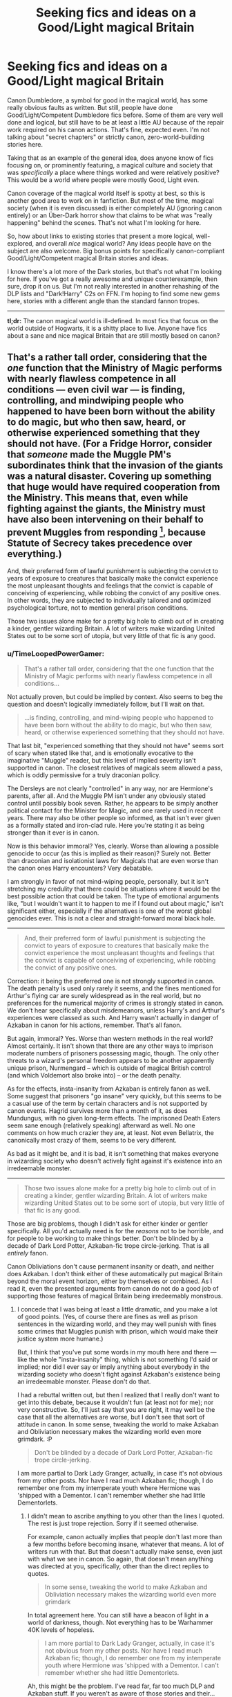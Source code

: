 #+TITLE: Seeking fics and ideas on a Good/Light magical Britain

* Seeking fics and ideas on a Good/Light magical Britain
:PROPERTIES:
:Author: TimeLoopedPowerGamer
:Score: 8
:DateUnix: 1404099104.0
:DateShort: 2014-Jun-30
:FlairText: Request
:END:
Canon Dumbledore, a symbol for good in the magical world, has some really obvious faults as written. But still, people have done Good/Light/Competent Dumbledore fics before. Some of them are very well done and logical, but still have to be at least a little AU because of the repair work required on his canon actions. That's fine, expected even. I'm not talking about "secret chapters" or strictly canon, zero-world-building stories here.

Taking that as an example of the general idea, does anyone know of fics focusing on, or prominently featuring, a magical culture and society that was /specifically/ a place where things worked and were relatively positive? This would be a world where people were mostly Good, Light even.

Canon coverage of the magical world itself is spotty at best, so this is another good area to work on in fanfiction. But most of the time, magical society (when it is even discussed) is either completely AU (ignoring canon entirely) or an Über-Dark horror show that claims to be what was "really happening" behind the scenes. That's not what I'm looking for here.

So, how about links to existing stories that present a more logical, well-explored, and overall /nice/ magical world? Any ideas people have on the subject are also welcome. Big bonus points for specifically canon-compliant Good/Light/Competent magical Britain stories and ideas.

I know there's a lot more of the Dark stories, but that's not what I'm looking for here. If you've got a really awesome and unique counterexample, then sure, drop it on us. But I'm not really interested in another rehashing of the DLP lists and "Dark!Harry" C2s on FFN. I'm hoping to find some new gems here, stories with a different angle than the standard fannon tropes.

--------------

*tl;dr:* The canon magical world is ill-defined. In most fics that focus on the world outside of Hogwarts, it is a shitty place to live. Anyone have fics about a sane and nice magical Britain that are still mostly based on canon?


** That's a rather tall order, considering that the /one/ function that the Ministry of Magic performs with nearly flawless competence in all conditions --- even civil war --- is finding, controlling, and mindwiping people who happened to have been born without the ability to do magic, but who then saw, heard, or otherwise experienced something that they should not have. (For a Fridge Horror, consider that /someone/ made the Muggle PM's subordinates think that the invasion of the giants was a natural disaster. Covering up something that huge would have required cooperation from the Ministry. This means that, even while fighting against the giants, the Ministry must have also been intervening on their behalf to prevent Muggles from responding [1], because Statute of Secrecy takes precedence over everything.)

And, their preferred form of lawful punishment is subjecting the convict to years of exposure to creatures that basically make the convict experience the most unpleasant thoughts and feelings that the convict is capable of conceiving of experiencing, while robbing the convict of any positive ones. In other words, they are subjected to individually tailored and optimized psychological torture, not to mention general prison conditions.

Those two issues alone make for a pretty big hole to climb out of in creating a kinder, gentler wizarding Britain. A lot of writers make wizarding United States out to be some sort of utopia, but very little of that fic is any good.

[1] I don't want to start a Wizards vs. Muggles debate, so I will say outright that, despite having a pro-Muggle bias, I freely concede that there is very little the Muggle military could do against trained, wanded wizards. (Muggle-wizard combined arms, on the other hand...) Giants, however, cannot Apparate, and being big is a /disadvantage/ in modern warfare.
:PROPERTIES:
:Author: turbinicarpus
:Score: 6
:DateUnix: 1404136512.0
:DateShort: 2014-Jun-30
:END:

*** u/TimeLoopedPowerGamer:
#+begin_quote
  That's a rather tall order, considering that the one function that the Ministry of Magic performs with nearly flawless competence in all conditions...
#+end_quote

Not actually proven, but could be implied by context. Also seems to beg the question and doesn't logically immediately follow, but I'll wait on that.

#+begin_quote
  ...is finding, controlling, and mind-wiping people who happened to have been born without the ability to do magic, but who then saw, heard, or otherwise experienced something that they should not have.
#+end_quote

That last bit, "experienced something that they should not have" seems sort of scary when stated like that, and is emotionally evocative to the imaginative "Muggle" reader, but this level of implied severity isn't supported in canon. The closest relatives of magicals seem allowed a pass, which is oddly permissive for a truly draconian policy.

The Dersleys are not clearly "controlled" in any way, nor are Hermione's parents, after all. And the Muggle PM isn't under any obviously stated control until possibly book seven. Rather, he appears to be simply another political contact for the Minister for Magic, and one rarely used in recent years. There may also be other people so informed, as that isn't ever given as a formally stated and iron-clad rule. Here you're stating it as being stronger than it ever is in canon.

Now is this behavior immoral? Yes, clearly. Worse than allowing a possible genocide to occur (as this is implied as their reason)? Surely not. Better than draconian and isolationist laws for Magicals that are even worse than the canon ones Harry encounters? Very debatable.

I am strongly in favor of not mind-wiping people, personally, but it isn't stretching my credulity that there could be situations where it would be the best possible action that could be taken. The type of emotional arguments like, "but I wouldn't want it to happen to me if I found out about magic," isn't significant either, especially if the alternatives is one of the worst global genocides ever. This is not a clear and straight-forward moral black hole.

--------------

#+begin_quote
  And, their preferred form of lawful punishment is subjecting the convict to years of exposure to creatures that basically make the convict experience the most unpleasant thoughts and feelings that the convict is capable of conceiving of experiencing, while robbing the convict of any positive ones.
#+end_quote

Correction: it being the preferred one is not strongly supported in canon. The death penalty is used only rarely it seems, and the fines mentioned for Arthur's flying car are surely widespread as in the real world, but no preferences for the numerical majority of crimes is strongly stated in canon. We don't hear specifically about misdemeanors, unless Harry's and Arthur's experiences were classed as such. And Harry wasn't actually in danger of Azkaban in canon for his actions, remember. That's all fanon.

But again, immoral? Yes. Worse than western methods in the real world? Almost certainly. It isn't shown that there are any other ways to imprison moderate numbers of prisoners possessing magic, though. The only other threats to a wizard's personal freedom appears to be another apparently unique prison, Nurmengard -- which is outside of magical British control (and which Voldemort also broke into) -- or the death penalty.

As for the effects, insta-insanity from Azkaban is entirely fanon as well. Some suggest that prisoners "go insane" very quickly, but this seems to be a casual use of the term by certain characters and is not supported by canon events. Hagrid survives more than a month of it, as does Mundungus, with no given long-term effects. The imprisoned Death Eaters seem sane enough (relatively speaking) afterward as well. No one comments on how much crazier they are, at least. Not even Bellatrix, the canonically most crazy of them, seems to be very different.

As bad as it might be, and it is bad, it isn't something that makes everyone in wizarding society who doesn't actively fight against it's existence into an irredeemable monster.

--------------

#+begin_quote
  Those two issues alone make for a pretty big hole to climb out of in creating a kinder, gentler wizarding Britain. A lot of writers make wizarding United States out to be some sort of utopia, but very little of that fic is any good.
#+end_quote

Those are big problems, though I didn't ask for either kinder or gentler specifically. All you'd actually need is for the /reasons/ not to be horrible, and for people to be working to make things better. Don't be blinded by a decade of Dark Lord Potter, Azkaban-fic trope circle-jerking. That is all /entirely/ fanon.

Canon Obliviations don't cause permanent insanity or death, and neither does Azkaban. I don't think either of these automatically put magical Britain beyond the moral event horizon, either by themselves or combined. As I read it, even the presented arguments from canon do not do a good job of supporting those features of magical Britain being irredeemably monstrous.
:PROPERTIES:
:Author: TimeLoopedPowerGamer
:Score: 2
:DateUnix: 1404208752.0
:DateShort: 2014-Jul-01
:END:

**** I concede that I was being at least a little dramatic, and you make a lot of good points. (Yes, of course there are fines as well as prison sentences in the wizarding world, and they may well punish with fines some crimes that Muggles punish with prison, which would make their justice system more humane.)

But, I think that you've put some words in my mouth here and there --- like the whole "insta-insanity" thing, which is not something I'd said or implied; nor did I ever say or imply anything about everybody in the wizarding society who doesn't fight against Azkaban's existence being an irredeemable monster. Please don't do that.

I had a rebuttal written out, but then I realized that I really don't want to get into this debate, because it wouldn't fun (at least not for me); nor very constructive. So, I'll just say that you are right, it may well be the case that all the alternatives are worse, but I don't see that sort of attitude in canon. In some sense, tweaking the world to make Azkaban and Obliviation necessary makes the wizarding world even more grimdark. :P

#+begin_quote
  Don't be blinded by a decade of Dark Lord Potter, Azkaban-fic trope circle-jerking.
#+end_quote

I am more partial to Dark Lady Granger, actually, in case it's not obvious from my other posts. Nor have I read much Azkaban fic; though, I do remember one from my intemperate youth where Hermione was 'shipped with a Dementor. I can't remember whether she had little Dementorlets.
:PROPERTIES:
:Author: turbinicarpus
:Score: 2
:DateUnix: 1404216568.0
:DateShort: 2014-Jul-01
:END:

***** I didn't mean to ascribe anything to you other than the lines I quoted. The rest is just trope rejection. Sorry if it seemed otherwise.

For example, canon actually implies that people don't last more than a few months before becoming insane, whatever that means. A lot of writers run with that. But that doesn't actually make sense, even just with what we see in canon. So again, that doesn't mean anything was directed at you, specifically, other than the direct replies to quotes.

#+begin_quote
  In some sense, tweaking the world to make Azkaban and Obliviation necessary makes the wizarding world even more grimdark
#+end_quote

In total agreement here. You can still have a beacon of light in a world of darkness, though. Not everything has to be Warhammer 40K levels of hopeless.

#+begin_quote
  I am more partial to Dark Lady Granger, actually, in case it's not obvious from my other posts. Nor have I read much Azkaban fic; though, I do remember one from my intemperate youth where Hermione was 'shipped with a Dementor. I can't remember whether she had little Dementorlets.
#+end_quote

Ah, this might be the problem. I've read far, far too much DLP and Azkaban stuff. If you weren't as aware of those stories and their... problems with canon, you might think I was specifically talking about what you were saying since it was in that direction along the spectrum.

I hope that clears things up a bit, as I wouldn't want to cause undue offense to someone debating in good faith who didn't deserve it.
:PROPERTIES:
:Author: TimeLoopedPowerGamer
:Score: 1
:DateUnix: 1404258727.0
:DateShort: 2014-Jul-02
:END:

****** u/turbinicarpus:
#+begin_quote
  For example, canon actually implies that people don't last more than a few months before becoming insane, whatever that means. A lot of writers run with that. But that doesn't actually make sense, even just with what we see in canon.
#+end_quote

Fair enough. At the same time, almost everyone we've seen spend time in Azkaban and emerge alive has had some mitigating circumstance:

- Sirius had an animagus form, and his memory of his innocence was an /unhappy/ one.
- Hagrid, my fanfic idea on the other thread notwithstanding, is a half-giant, and he has inherited some magic resistance and general resilience from them, and being only a suspect, he may have been housed farther away from the Dementors. (Also, Dumbledore might have pulled strings to accomplish that.)
- The thoughts of Death Eaters relevant to Deatheatering tend to be ones of malice, and Dementors --- who switched sides to Voldemort's --- may have been sympathetic to them, anyway.
- Mundungus Fletcher, I don't have a specific explanation for, but I, for one, think that Dementors would have found him distasteful. Also, even if exposure to them reduced him to a pathetic, snivelling shell of a man, who'd be able to tell the difference? :P

#+begin_quote
  In total agreement here. You can still have a beacon of light in a world of darkness, though. Not everything has to be Warhammer 40K levels of hopeless.
#+end_quote

And it isn't. The thing is, what you are asking for is more than a beacon of light. It's general illumination. Like I'd said, not impossible, but a tall order.

#+begin_quote
  Ah, this might be the problem. I've read far, far too much DLP and Azkaban stuff. If you weren't as aware of those stories and their... problems with canon, you might think I was specifically talking about what you were saying since it was in that direction along the spectrum.
#+end_quote

Really? I thought the DarkLordPotter.net people tended to be very much into celebrating the wizards' cultural and other superiority. (I do lurk their forums pretty consistently.) Or, do you mean Dark!Harry in general? (Also, when you say "Azkaban", do you mean fics where we get to visit it, or do you mean Caer Azkaban?)

#+begin_quote
  I hope that clears things up a bit, as I wouldn't want to cause undue offense to someone debating in good faith who didn't deserve it.
#+end_quote

No harm done. I wasn't even planning to debate, anyway. (Yet, here I am.)
:PROPERTIES:
:Author: turbinicarpus
:Score: 2
:DateUnix: 1404270060.0
:DateShort: 2014-Jul-02
:END:

******* u/TimeLoopedPowerGamer:
#+begin_quote
  Really? I thought the DarkLordPotter.net people tended to be very much into celebrating the wizards' cultural and other superiority. (I do lurk their forums pretty consistently.) Or, do you mean Dark!Harry in general?
#+end_quote

The boosting focus, in my experience, is on those fix-fic-ing things so Slytherin are (at best) "harsh but fair" in their rule of the ignorant plebs, or AUs on how all the "good" guys in government are wrong for various reasons and deserve their grisly, gray super Harry fates. Things are gritty and "real," which usually means corruption and vice, not effective government for the people, by the people. There are a lot of Dark Harry characters there as well. So really both.

My problem with this is, it is almost always so /forced/, as if to excuse the fact that they're writing Harry Potter fanfic. It seems compensatory, much of the time, and often directly mocks canon instead of presenting a logical and well-structured story that stands on it's own. I enjoy the exceptions a lot, but they're usually not about the government itself and certainly aren't filled with happy people.

#+begin_quote
  Also, when you say "Azkaban", do you mean fics where we get to visit it, or do you mean Caer Azkaban?
#+end_quote

On the right track. I meant, fics where someone goes to Azkaban and it changes them, usually into another entire personality who is now "edgy" and Dark.
:PROPERTIES:
:Author: TimeLoopedPowerGamer
:Score: 1
:DateUnix: 1404278082.0
:DateShort: 2014-Jul-02
:END:


*** u/denarii:
#+begin_quote
  I don't want to start a Wizards vs. Muggles debate, so I will say outright that, despite having a pro-Muggle bias, I freely concede that there is very little the Muggle military could do against trained, wanded wizards.
#+end_quote

From a military perspective, the only thing I can see magic being better at is concealment. Wizards could wage very effective guerilla warfare on muggles, but in open battle they'd be slaughtered by a modern military.
:PROPERTIES:
:Author: denarii
:Score: 2
:DateUnix: 1404178423.0
:DateShort: 2014-Jul-01
:END:

**** Agreed. Seems to me, magicals could murder any single Muggle if they wanted to and never be caught. That's about it. Blink-Apparition combat and all battlefield magic is as non-canon as "warp strafing" (look it up), but certain implied canon effects could be force multipliers. It would require knowledge of the Muggle world that isn't apparently common for even half-bloods, though. Or cruelty and civilian causalities that would be worse than any war in history.

The main problem with sneaky magical's strategies is that they barely know what electric stoves are and don't seem to know there even is a Muggle PM -- how would they know who the head of the British Armed Forces is, or that there even is such a position to assassinate or mind-control?

When it comes right down to it, even just the British military could take 10:1 casualties and still "win." You'd need crafty Muggle-born plans or immediate total war tactics (like poisoning water supplies) to win an actual war as the magicals. And even that might be a Pyrrhic victory.

Consider: the magical's population is /tiny/, but no one we meet in canon seems to know anyone involved in producing any consumer goods (other than, strangely, Ollivander and his continental competitor). Worse, where do the basics come from? Where does the cotton, silk, and flax come from for clothing? The metals for kitchenware and cauldrons? Are there "hidden" magical farms and mines somewhere? Better be hidden from both paper and electronic county records and missile strikes. The economy of the magical world is clearly linked in some way to the Muggle, possibly intimately. That opens up lots of vulnerabilities to magical Britain.
:PROPERTIES:
:Author: TimeLoopedPowerGamer
:Score: 2
:DateUnix: 1404210962.0
:DateShort: 2014-Jul-01
:END:


**** I think you underestimate just how effective that guerilla war would be. Between disillusionment, apparition, memory charms, house elf help, silencing spells, curses and magical poisons, a small team of aurors or hit wizards could assassinate muggle leadership at a blinding unstoppable pace. Apparate kill apparate. Hiding would be useless as any channel of communication could be exploited by mind arts or truth serum. The PM, MPs, and the top several hundred ranking military officers could be killed in a couple of weeks. Sabotage could be equally effective a simple spell or two could completely destroy a tank or plane or even aircraft carrier. Even full scale civilian attacks would be unstoppable. Fiendfyre in downtown London?

And forget trying to strike back. Say the magical folk use Hogwarts as a base, Muggles cant find it and even if they could its unplottable. Meanwhile the attacks keep coming. There is no defence. Calling that level of complete militaristic domination "guerilla warfare" is a very misleading understatement.

Perhaps in an open field setting where wizards are limited to purely offensive spells-no invisibility, apparition, shielding, ect.-then the muggle's numbers and offensive technology would carry the day. However, those types of battles wouldn't be fought as there is no reason for the magical folk to engage in such a situation.
:PROPERTIES:
:Author: dudemanwhoa
:Score: 2
:DateUnix: 1404279121.0
:DateShort: 2014-Jul-02
:END:

***** The effectiveness really dwindles the moment the muggle world realizes magic is real and they're under attack, which will happen pretty quickly with the tactics you're talking about. Someone is going to make a mistake and leave a witness, get captured, etc. It doesn't matter how powerful magic is, they're still human and someone is going to screw up. Once they're revealed, they'll still be able to cause a lot of damage, but they'll be fighting a losing battle. The magical population is tiny compared to the muggle and bullets will kill them just as effectively. You're also forgetting the muggleborns, at least some of them would side with the muggles and would be able to provide magical assistance and advice on how to deal with magical attacks. All you need is one muggleborn directing them and the military could reduce Hogwarts to a fine powder without needing to be able to see it.
:PROPERTIES:
:Author: denarii
:Score: 1
:DateUnix: 1404301588.0
:DateShort: 2014-Jul-02
:END:


** A happy utopian world where everything works doesn't leave much room for conflict to drive a plot, which is probably a big reason you don't see it often in fiction or fan-fic. (Iain M Banks' Culture series maybe comes closest.)

But back to what you're actually asking about, maybe try [[https://www.fanfiction.net/u/2132422/Northumbrian][Northumbrian's]] stuff? Not a perfect world but faithful to canon and generally optimistic/not dystopian.
:PROPERTIES:
:Author: yetioverthere
:Score: 3
:DateUnix: 1404142979.0
:DateShort: 2014-Jun-30
:END:

*** u/TimeLoopedPowerGamer:
#+begin_quote
  But back to what you're actually asking about, maybe try Northumbrian's stuff? Not a perfect world but faithful to canon and generally optimistic/not dystopian.
#+end_quote

Thanks, I'll try that one out.

#+begin_quote
  A happy utopian world where everything works doesn't leave much room for conflict to drive a plot
#+end_quote

You are taking "nice" and "works" to mean no effort is required and no tough decisions that hurt people badly ever have to be made. So, I'm not really looking for a Utopia. As for your point about conflict, I think fannon has simply fallen into a rut with respect to that aspect of canon and isn't being at all imaginative. But let's handle that case in detail, assuming it is really a Utopia.

--------------

Just so we're on the same page, there are four [[http://en.wikipedia.org/wiki/Conflict_(narrative)][generally accepted primary "types" of conflicts]]. I prefer to organize it by wider thematic element as:

1) conflict from within your society -- the police think you are guilty of a murder you didn't commit, and you were framed by a man with one leg

2) conflict from outside your society -- Russia invades and your plucky band of high schoolers needs to band together to fight them

3) conflict from being outside the social context (outer space or nature itself) -- plane crash in the wilderness leaves you to survive with just a hatchet

4) conflict from the self (primarily internal motivations) -- you just discovered you have an identical twin, and now want more than anything to get your estranged parents back together

Virtually all stories fit into categories likes these (or the other set). Mine do a better job, in my opinion obviously, of not overlapping like the Wikipedia list does.

--------------

Now, even in the extreme case of a Utopia, that only wipes out the first one: conflicts from within your society. Or, in the other categorization set, Man against Society.

You can still be invaded by forces outside your nation or society. Muggles would count, in my book, as would Voldemort -- seeing as he has removed himself from magical society and has even fled from death itself.

You could still have to deal with a night in the Forbidden Forest, or survive an island with terrifying monsters. You could even argue that being stranded in the Muggle world would be wilderness survival for a pure-blood.

And finally, you could have a flawed character working against the horrors of his upbringing, struggling with his personal problems with classes and classmates, and finding himself while also trying to find a way to kill an unkillable Dark Lord.

A Utopia where the Ministry doesn't allow people to die in easy to prevent accidents, get thrown into Azkaban without trial, or killed in a Muggle witch-hunt war could clearly still be a place where drama and conflict occurs.
:PROPERTIES:
:Author: TimeLoopedPowerGamer
:Score: 2
:DateUnix: 1404201754.0
:DateShort: 2014-Jul-01
:END:
